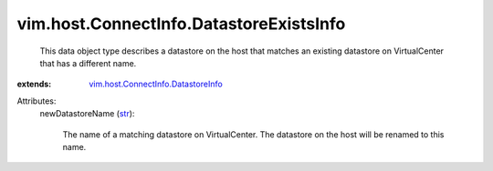 .. _str: https://docs.python.org/2/library/stdtypes.html

.. _vim.host.ConnectInfo.DatastoreInfo: ../../../vim/host/ConnectInfo/DatastoreInfo.rst


vim.host.ConnectInfo.DatastoreExistsInfo
========================================
  This data object type describes a datastore on the host that matches an existing datastore on VirtualCenter that has a different name.
:extends: vim.host.ConnectInfo.DatastoreInfo_

Attributes:
    newDatastoreName (`str`_):

       The name of a matching datastore on VirtualCenter. The datastore on the host will be renamed to this name.
